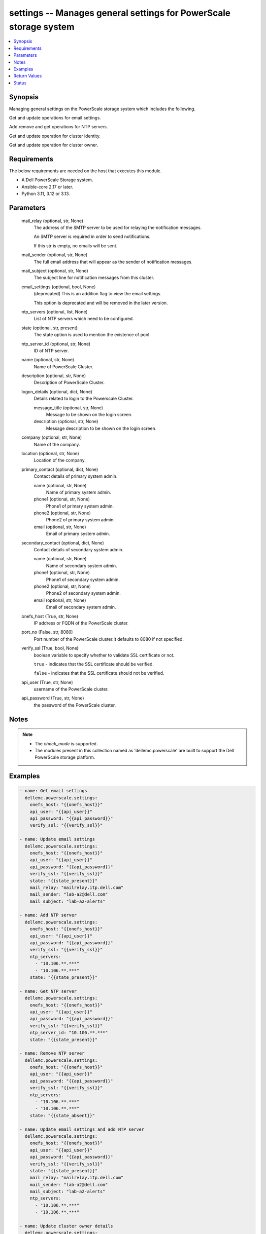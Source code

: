 .. _settings_module:


settings -- Manages general settings for PowerScale storage system
==================================================================

.. contents::
   :local:
   :depth: 1


Synopsis
--------

Managing general settings on the PowerScale storage system which includes the following.

Get and update operations for email settings.

Add remove and get operations for NTP servers.

Get and update operation for cluster identity.

Get and update operation for cluster owner.



Requirements
------------
The below requirements are needed on the host that executes this module.

- A Dell PowerScale Storage system.
- Ansible-core 2.17 or later.
- Python 3.11, 3.12 or 3.13.



Parameters
----------

  mail_relay (optional, str, None)
    The address of the SMTP server to be used for relaying the notification messages.

    An SMTP server is required in order to send notifications.

    If this str is empty, no emails will be sent.


  mail_sender (optional, str, None)
    The full email address that will appear as the sender of notification messages.


  mail_subject (optional, str, None)
    The subject line for notification messages from this cluster.


  email_settings (optional, bool, None)
    (deprecated) This is an addition flag to view the email settings.

    This option is deprecated and will be removed in the later version.


  ntp_servers (optional, list, None)
    List of NTP servers which need to be configured.


  state (optional, str, present)
    The state option is used to mention the existence of pool.


  ntp_server_id (optional, str, None)
    ID of NTP server.


  name (optional, str, None)
    Name of PowerScale Cluster.


  description (optional, str, None)
    Description of PowerScale Cluster.


  logon_details (optional, dict, None)
    Details related to login to the Powerscale Cluster.


    message_title (optional, str, None)
      Message to be shown on the login screen.


    description (optional, str, None)
      Message description to be shown on the login screen.



  company (optional, str, None)
    Name of the company.


  location (optional, str, None)
    Location of the company.


  primary_contact (optional, dict, None)
    Contact details of primary system admin.


    name (optional, str, None)
      Name of primary system admin.


    phone1 (optional, str, None)
      Phone1 of primary system admin.


    phone2 (optional, str, None)
      Phone2 of primary system admin.


    email (optional, str, None)
      Email of primary system admin.



  secondary_contact (optional, dict, None)
    Contact details of secondary system admin.


    name (optional, str, None)
      Name of secondary system admin.


    phone1 (optional, str, None)
      Phone1 of secondary system admin.


    phone2 (optional, str, None)
      Phone2 of secondary system admin.


    email (optional, str, None)
      Email of secondary system admin.



  onefs_host (True, str, None)
    IP address or FQDN of the PowerScale cluster.


  port_no (False, str, 8080)
    Port number of the PowerScale cluster.It defaults to 8080 if not specified.


  verify_ssl (True, bool, None)
    boolean variable to specify whether to validate SSL certificate or not.

    :literal:`true` - indicates that the SSL certificate should be verified.

    :literal:`false` - indicates that the SSL certificate should not be verified.


  api_user (True, str, None)
    username of the PowerScale cluster.


  api_password (True, str, None)
    the password of the PowerScale cluster.





Notes
-----

.. note::
   - The :emphasis:`check\_mode` is supported.
   - The modules present in this collection named as 'dellemc.powerscale' are built to support the Dell PowerScale storage platform.




Examples
--------

.. code-block:: yaml+jinja

    
    - name: Get email settings
      dellemc.powerscale.settings:
        onefs_host: "{{onefs_host}}"
        api_user: "{{api_user}}"
        api_password: "{{api_password}}"
        verify_ssl: "{{verify_ssl}}"

    - name: Update email settings
      dellemc.powerscale.settings:
        onefs_host: "{{onefs_host}}"
        api_user: "{{api_user}}"
        api_password: "{{api_password}}"
        verify_ssl: "{{verify_ssl}}"
        state: "{{state_present}}"
        mail_relay: "mailrelay.itp.dell.com"
        mail_sender: "lab-a2@dell.com"
        mail_subject: "lab-a2-alerts"

    - name: Add NTP server
      dellemc.powerscale.settings:
        onefs_host: "{{onefs_host}}"
        api_user: "{{api_user}}"
        api_password: "{{api_password}}"
        verify_ssl: "{{verify_ssl}}"
        ntp_servers:
          - "10.106.**.***"
          - "10.106.**.***"
        state: "{{state_present}}"

    - name: Get NTP server
      dellemc.powerscale.settings:
        onefs_host: "{{onefs_host}}"
        api_user: "{{api_user}}"
        api_password: "{{api_password}}"
        verify_ssl: "{{verify_ssl}}"
        ntp_server_id: "10.106.**.***"
        state: "{{state_present}}"

    - name: Remove NTP server
      dellemc.powerscale.settings:
        onefs_host: "{{onefs_host}}"
        api_user: "{{api_user}}"
        api_password: "{{api_password}}"
        verify_ssl: "{{verify_ssl}}"
        ntp_servers:
          - "10.106.**.***"
          - "10.106.**.***"
        state: "{{state_absent}}"

    - name: Update email settings and add NTP server
      dellemc.powerscale.settings:
        onefs_host: "{{onefs_host}}"
        api_user: "{{api_user}}"
        api_password: "{{api_password}}"
        verify_ssl: "{{verify_ssl}}"
        state: "{{state_present}}"
        mail_relay: "mailrelay.itp.dell.com"
        mail_sender: "lab-a2@dell.com"
        mail_subject: "lab-a2-alerts"
        ntp_servers:
          - "10.106.**.***"
          - "10.106.**.***"

    - name: Update cluster owner details
      dellemc.powerscale.settings:
        onefs_host: "{{onefs_host}}"
        api_user: "{{api_user}}"
        api_password: "{{api_password}}"
        verify_ssl: "{{verify_ssl}}"
        state: "{{state_present}}"
        company: "Test company"
        location: "Test location"
        primary_contact:
          name: "primary_name11"
          phone1: "primary_phone11"
          phone2: "primary_phone21"
          email: "primary_email1@email.com"
        secondary_contact:
          name: "secondary_name11"
          phone1: "secondary_phone11"
          phone2: "secondary_phone21"
          email: "secondary_email1@email.com"

    - name: Update cluster identity details
      dellemc.powerscale.settings:
        onefs_host: "{{onefs_host}}"
        api_user: "{{api_user}}"
        api_password: "{{api_password}}"
        verify_ssl: "{{verify_ssl}}"
        state: "{{state_present}}"
        name: "PIE-IsilonS-24241-Cluster"
        description: "This is new description for the cluster"
        logon_details:
          message_title: "This is the new title"
          description: "This is new description"

    - name: Update all settings
      dellemc.powerscale.settings:
        onefs_host: "{{onefs_host}}"
        api_user: "{{api_user}}"
        api_password: "{{api_password}}"
        verify_ssl: "{{verify_ssl}}"
        state: "{{state_present}}"
        name: "PIE-IsilonS-24241-Cluster"
        description: "This is new description for the cluster"
        logon_details:
          message_title: "This is the new title"
          description: "This is new description"
        company: "Test company"
        location: "Test location"
        primary_contact:
          name: "primary_name11"
          phone1: "primary_phone11"
          phone2: "primary_phone21"
          email: "primary_email1@email.com"
        secondary_contact:
          name: "secondary_name11"
          phone1: "secondary_phone11"
          phone2: "secondary_phone21"
          email: "secondary_email1@email.com"
        mail_relay: "mailrelay.itp.dell.com"
        mail_sender: "lab-a2@dell.com"
        mail_subject: "lab-a2-alerts"
        ntp_servers:
          - "10.106.**.***"
          - "10.106.**.***"



Return Values
-------------

changed (Always, bool, false)
  Whether or not the resource has changed.


email_settings (Always, dict, {'settings': {'batch_mode': 'none', 'mail_relay': '10.**.**.**', 'mail_sender': 'powerscale@dell.com', 'mail_subject': 'Powerscale Cluster notifications', 'smtp_auth_passwd_set': False, 'smtp_auth_security': 'none', 'smtp_auth_username': '', 'smtp_port': 25, 'use_smtp_auth': False, 'user_template': ''}})
  Details of the email settings.


  settings (Always, dict, )
    Details of the settings.


    batch_mode (, str, )
      This setting determines how notifications will be batched together to be sent by email.


    mail_relay (, str, )
      The address of the SMTP server to be used for relaying the notification messages.


    mail_sender (, str, )
      The full email address that will appear as the sender of notification messages.


    mail_subject (, str, )
      The subject line for notification messages from this cluster.


    smtp_auth_passwd_set (, bool, )
      Indicates if an SMTP authentication password is set.


    smtp_auth_security (, str, )
      The type of secure communication protocol to use if SMTP is being used.


    smtp_auth_username (, str, )
      Username to authenticate with if SMTP authentication is being used.


    smtp_port (, int, )
      The port on the SMTP server to be used for relaying the notification messages.


    use_smtp_auth (, bool, )
      If true, this cluster will send SMTP authentication credentials to the SMTP relay server in order to send its notification emails.


    user_template (, str, )
      Location of a custom template file that can be used to specify the layout of the notification emails.




ntp_servers (Always, dict, {'servers': [{'id': '10.**.**.**', 'key': None, 'name': '10.**.**.**'}]})
  List of NTP servers.


  servers (, list, )
    List of servers.


    id (, str, )
      Field id.


    key (, str, )
      Key value from :emphasis:`key\_file` that maps to this server.


    name (, str, )
      NTP server name.




cluster_identity (Always, dict, {'cluster_identity': {'description': 'asdadasdasdasdadadadds', 'logon': {'motd': 'This is new description', 'motd_header': 'This is the new title'}, 'mttdl_level_msg': 'none', 'name': 'PIE-IsilonS-24241-Clusterwrerwerwrewr'}})
  Details related to cluster identity.


  description (, str, )
    Description of PowerScale cluster.


  logon (, dict, )
    Details of logon message shown on Powerscale login screen.


    motd (, str, )
      Details of logon message.


    motd_header (, str, )
      Details of logon message title.



  mttdl_level_msg (, str, )
    mttdl\_level\_msg.


  name (, str, )
    Name of PowerScale cluster.



cluster_owner (Always, dict, {'cluster_owner': {'company': 'Test company', 'location': 'Test location', 'primary_email': 'primary_email@email.com', 'primary_name': 'primary_name', 'primary_phone1': 'primary_phone1', 'primary_phone2': 'primary_phone2', 'secondary_email': 'secondary_email@email.com', 'secondary_name': 'secondary_name', 'secondary_phone1': 'secondary_phone1', 'secondary_phone2': 'secondary_phone2'}})
  Details related to cluster identity.


  company (, str, )
    Name of the company.


  location (, str, )
    Location of the company.


  primary_email (, str, )
    Email of primary system admin.


  primary_name (, str, )
    Name of primary system admin.


  primary_phone1 (, str, )
    Phone1 of primary system admin.


  primary_phone2 (, str, )
    Phone2 of primary system admin.


  secondary_email (, str, )
    Email of secondary system admin.


  secondary_name (, str, )
    Name of secondary system admin.


  secondary_phone1 (, str, )
    Phone1 of secondary system admin.


  secondary_phone2 (, str, )
    Phone2 of secondary system admin.






Status
------





Authors
~~~~~~~

- Meenakshi Dembi (@dembim) <ansible.team@dell.com>

